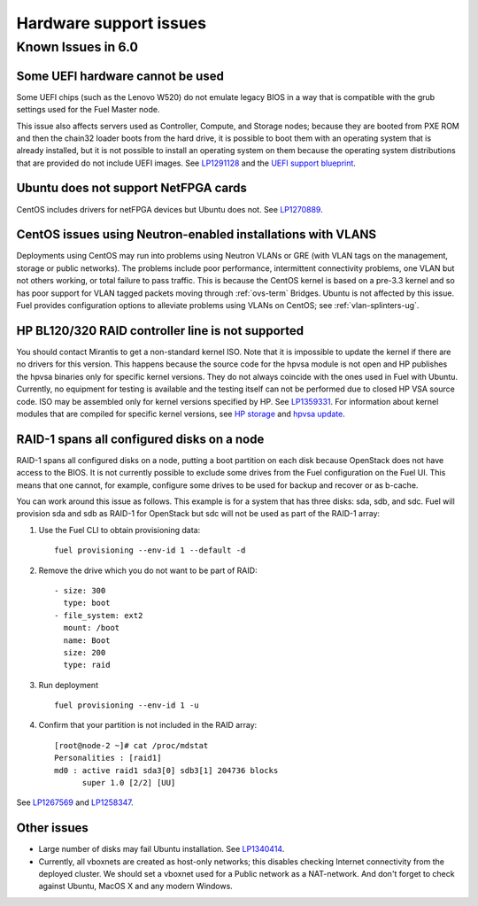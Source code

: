 
.. _hardware-rn:

Hardware support issues
=======================

Known Issues in 6.0
-------------------

Some UEFI hardware cannot be used
+++++++++++++++++++++++++++++++++

Some UEFI chips (such as the Lenovo W520)
do not emulate legacy BIOS
in a way that is compatible with the grub settings
used for the Fuel Master node.

This issue also affects servers used
as Controller, Compute, and Storage nodes;
because they are booted from PXE ROM
and then the chain32 loader boots from the hard drive,
it is possible to boot them with an operating system
that is already installed,
but it is not possible to install an operating system on them
because the operating system distributions that are provided
do not include UEFI images.
See `LP1291128 <https://bugs.launchpad.net/fuel/+bug/1291128>`_
and the `UEFI support blueprint
<https://blueprints.launchpad.net/fuel/+spec/uefi-support>`_.

Ubuntu does not support NetFPGA cards
+++++++++++++++++++++++++++++++++++++

CentOS includes drivers for netFPGA devices
but Ubuntu does not.
See `LP1270889 <https://bugs.launchpad.net/fuel/+bug/1270889>`_.

CentOS issues using Neutron-enabled installations with VLANS
++++++++++++++++++++++++++++++++++++++++++++++++++++++++++++

Deployments using CentOS may run into problems
using Neutron VLANs or GRE
(with VLAN tags on the management, storage or public networks).
The problems include poor performance, intermittent connectivity problems,
one VLAN but not others working, or total failure to pass traffic.
This is because the CentOS kernel is based on a pre-3.3 kernel
and so has poor support for VLAN tagged packets
moving through :ref:`ovs-term`  Bridges.
Ubuntu is not affected by this issue.
Fuel provides configuration options
to alleviate problems using VLANs on CentOS;
see :ref:`vlan-splinters-ug`.

HP BL120/320 RAID controller line is not supported
++++++++++++++++++++++++++++++++++++++++++++++++++

You should contact Mirantis to get a non-standard kernel ISO.
Note that it is impossible to update the kernel if there are no drivers for this
version. This happens because the source code for the hpvsa module is not open and
HP publishes the hpvsa binaries only for specific kernel versions.
They do not always coincide with the ones used in Fuel with Ubuntu.
Currently, no equipment for testing is available and the testing itself can not
be performed due to closed HP VSA source code. ISO may be assembled only for kernel
versions specified by HP. See `LP1359331 <https://bugs.launchpad.net/bugs/1359331>`_.
For information about kernel modules that are compiled for specific kernel versions,
see `HP storage <https://launchpad.net/~hp-iss-team/+archive/ubuntu/hp-storage>`_ and
`hpvsa update <https://launchpad.net/~hp-iss-team/+archive/ubuntu/hpvsa-update>`_.

RAID-1 spans all configured disks on a node
+++++++++++++++++++++++++++++++++++++++++++

RAID-1 spans all configured disks on a node,
putting a boot partition on each disk
because OpenStack does not have access to the BIOS.
It is not currently possible to exclude some drives
from the Fuel configuration on the Fuel UI.
This means that one cannot, for example,
configure some drives to be used for backup and recover
or as b-cache.

You can work around this issue as follows.
This example is for a system that has three disks: sda, sdb, and sdc.
Fuel will provision sda and sdb as RAID-1 for OpenStack
but sdc will not be used  as part of the RAID-1 array:

#. Use the Fuel CLI to obtain provisioning data:
   ::

     fuel provisioning --env-id 1 --default -d

#. Remove the drive which you do not want to be part of RAID:
   ::

     - size: 300
       type: boot
     - file_system: ext2
       mount: /boot
       name: Boot
       size: 200
       type: raid


#. Run deployment
   ::

     fuel provisioning --env-id 1 -u
#. Confirm that your partition is not included in the RAID array:
   ::

     [root@node-2 ~]# cat /proc/mdstat
     Personalities : [raid1]
     md0 : active raid1 sda3[0] sdb3[1] 204736 blocks
           super 1.0 [2/2] [UU]


See `LP1267569 <https://bugs.launchpad.net/fuel/+bug/1267569>`_
and `LP1258347 <https://bugs.launchpad.net/fuel/+bug/1258347>`_.

Other issues
++++++++++++

* Large number of disks may fail Ubuntu installation.
  See `LP1340414 <https://bugs.launchpad.net/bugs/1340414>`_.

* Currently, all vboxnets are created as host-only networks;
  this disables checking Internet connectivity from the deployed cluster.
  We should set a vboxnet used for a Public network as a NAT-network.
  And don't forget to check against Ubuntu, MacOS X and any modern Windows.
